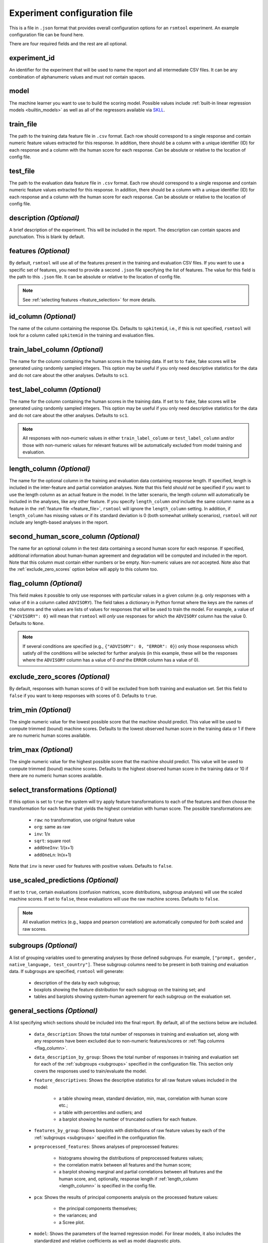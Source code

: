 .. _config_file:

Experiment configuration file
^^^^^^^^^^^^^^^^^^^^^^^^^^^^^

This is a file in ``.json`` format that provides overall configuration options for an ``rsmtool`` experiment. An example configuration file can be found here.

There are four required fields and the rest are all optional.

experiment_id
"""""""""""""
An identifier for the experiment that will be used to name the report and all intermediate CSV files. It can be any combination of alphanumeric values and must *not* contain spaces.

model
"""""
The machine learner you want to use to build the scoring model. Possible values include :ref:`built-in linear regression models <builtin_models>` as well as all of the regressors available via `SKLL <http://skll.readthedocs.io/en/latest/run_experiment.html#learners>`_.

train_file
""""""""""
The path to the training data feature file in ``.csv`` format. Each row should correspond to a single response and contain numeric feature values extracted for this response. In addition, there should be a column with a unique identifier (ID) for each response and a column with the human score for each response. Can be absolute or relative to the location of config file.

test_file
"""""""""
The path to the evaluation data feature file in ``.csv`` format. Each row should correspond to a single response and contain numeric feature values extracted for this response. In addition, there should be a column with a unique identifier (ID) for each response and a column with the human score for each response. Can be absolute or relative to the location of config file.

description *(Optional)*
""""""""""""""""""""""""
A brief description of the experiment. This will be included in the report. The description can contain spaces and punctuation. This is blank by default.

.. _feature_file:

features *(Optional)*
"""""""""""""""""""""
By default, ``rsmtool`` will use all of the features present in the training and evaluation CSV files. If you want to use a specific set of features, you need to provide a second ``.json`` file specifying the list of features. The value for this field is the path to this ``.json`` file. It can be absolute or relative to the location of config file.

.. note::

    See :ref:`selecting features <feature_selection>` for more details.

id_column *(Optional)*
""""""""""""""""""""""
The name of the column containing the response IDs. Defaults to ``spkitemid``, i.e., if this is not specified, ``rsmtool`` will look for a column called ``spkitemid`` in the training and evaluation files.

.. _train_label_column:

train_label_column *(Optional)*
"""""""""""""""""""""""""""""""
The name for the column containing the human scores in the training data. If set to to ``fake``, fake scores will be generated using randomly sampled integers. This option may be useful if you only need descriptive statistics for the data and do not care about the other analyses. Defaults to ``sc1``.

.. _test_label_column:

test_label_column *(Optional)*
""""""""""""""""""""""""""""""
The name for the column containing the human scores in the training data. If set to to ``fake``, fake scores will be generated using randomly sampled integers. This option may be useful if you only need descriptive statistics for the data and do not care about the other analyses. Defaults to ``sc1``.

.. note::

    All responses with non-numeric values in either ``train_label_column`` or ``test_label_column`` and/or those with non-numeric values for relevant features will be automatically excluded from model training and evaluation.

.. _length_column:

length_column *(Optional)*
""""""""""""""""""""""""""
The name for the optional column in the training and evaluation data containing response length. If specified, length is included in the inter-feature and partial correlation analyses. Note that this field *should not* be specified if you want to use the length column as an actual feature in the model. In the latter scenario, the length column will automatically be included in the analyses, like any other feature. If you specify ``length_column`` *and* include the same column name as  a feature in the :ref:`feature file <feature_file>`, ``rsmtool`` will ignore the ``length_column`` setting. In addition, if ``length_column`` has missing values or if its standard deviation is 0 (both somewhat unlikely scenarios), ``rsmtool`` will *not* include any length-based analyses in the report.

second_human_score_column *(Optional)*
""""""""""""""""""""""""""""""""""""""
The name for an optional column in the test data containing a second human score for each response. If specified, additional information about human-human agreement and degradation will be computed and included in the report. Note that this column must contain either numbers or be empty. Non-numeric values are *not* accepted. Note also that the :ref:`exclude_zero_scores` option below will apply to this column too.

.. _flag_column:

flag_column *(Optional)*
""""""""""""""""""""""""
This field makes it possible to only use responses with particular values in a given column (e.g. only responses with a value of ``0`` in a column called ``ADVISORY``). The field takes a dictionary in Python format where the keys are the names of the columns and the values are lists of values for responses that will be used to train the model. For example, a value of ``{"ADVISORY": 0}`` will mean that ``rsmtool`` will *only* use responses for which the ``ADVISORY`` column has the value 0. Defaults to ``None``.

.. note::

    If  several conditions are specified (e.g., ``{"ADVISORY": 0, "ERROR": 0}``) only those responsess which satisfy *all* the conditions will be selected for further analysis (in this example, these will be the responses where the ``ADVISORY`` column has a value of 0 *and* the ``ERROR`` column has a value of 0).

.. _exclude_zero_scores:

exclude_zero_scores *(Optional)*
""""""""""""""""""""""""""""""""
By default, responses with human scores of 0 will be excluded from both training and evaluation set. Set this field to ``false`` if you want to keep responses with scores of 0. Defaults to ``true``.

trim_min *(Optional)*
"""""""""""""""""""""
The single numeric value for the lowest possible score that the machine should predict. This value will be used to compute trimmed (bound) machine scores. Defaults to the lowest observed human score in the training data or 1 if there are no numeric human scores available.

trim_max *(Optional)*
"""""""""""""""""""""
The single numeric value for the highest possible score that the machine should predict. This value will be used to compute trimmed (bound) machine scores. Defaults to the highest observed human score in the training data or 10 if there are no numeric human scores available.

select_transformations *(Optional)*
"""""""""""""""""""""""""""""""""""
If this option is set to ``true`` the system will try apply feature transformations to each of the features and then choose the transformation for each feature that yields the highest correlation with human score. The possible transformations are:

    * ``raw``: no transformation, use original feature value
    * ``org``: same as raw
    * ``inv``: 1/x
    * ``sqrt``: square root
    * ``addOneInv``: 1/(x+1)
    * ``addOneLn``: ln(x+1)

Note that ``inv`` is never used for features with positive values. Defaults to ``false``.

.. seealso::

    It is also possible to manually apply transformations to any feature as part of the :ref:`manual feature selection <manual_feature_selection>` process.

use_scaled_predictions *(Optional)*
"""""""""""""""""""""""""""""""""""
If set to ``true``, certain evaluations (confusion matrices, score distributions, subgroup analyses) will use the scaled machine scores. If set to ``false``, these evaluations will use the raw machine scores. Defaults to ``false``.

.. note::

    All evaluation metrics (e.g., kappa and pearson correlation) are automatically computed for *both* scaled and raw scores.


.. _subgroups:

subgroups *(Optional)*
""""""""""""""""""""""
A list of grouping variables used to generating analyses by those defined subgroups. For example, ``["prompt, gender, native_language, test_country"]``. These subgroup columns need to be present in both training *and* evaluation data.
If subgroups are specified, ``rsmtool`` will generate:

    - description of the data by each subgroup;
    - boxplots showing the feature distribution for each subgroup on the training set; and
    - tables and barplots showing system-human agreement for each subgroup on the evaluation set.

.. _general_sections:

general_sections *(Optional)*
"""""""""""""""""""""""""""""
A list specifying which sections should be included into the final report. By default, all of the sections below are included.

    - ``data_description``: Shows the total number of responses in training and evaluation set, along with any responses have been excluded due to non-numeric features/scores or :ref:`flag columns <flag_column>`.

    - ``data_description_by_group``: Shows the total number of responses in training and evaluation set for each of the :ref:`subgroups <subgroups>` specified in the configuration file. This section only covers the responses used to train/evaluate the model.

    - ``feature_descriptives``: Shows the descriptive statistics for all raw  feature values included in the model:

        - a table showing mean, standard deviation, min, max, correlation with human score etc.;
        - a table with percentiles and outliers; and
        - a barplot showing he number of truncated outliers for each feature.

    - ``features_by_group``: Shows boxplots with distributions of raw feature values by each of the :ref:`subgroups <subgroups>` specified in the configuration file.

    - ``preprocessed_features``: Shows analyses of preprocessed features:

        - histograms showing the distributions of preprocessed features values;
        - the correlation matrix between all features and the human score;
        - a barplot showing marginal and partial correlations between all features and the human score, and, optionally, response length if :ref:`length_column <length_column>` is specified in the config file.

    - ``pca``: Shows the results of principal components analysis on the processed feature values:

        - the principal components themselves;
        - the variances; and
        - a Scree plot.

    - ``model``: Shows the parameters of the learned regression model. For linear models, it also includes the standardized and relative coefficients as well as model diagnostic plots.

    - ``evaluation``: Shows the standard set of evaluations recommended for scoring models on the evaluation data:

       - a table showing system-human association metrics;
       - the confusion matrix; and
       - a barplot showing the distributions for both human and machine scores.

    - ``evaluation by group``: Shows barplots with the main evaluation metrics by each of the subgroups specified in the configuration file.

    - ``sysinfo``: Shows all Python packages along with versions installed in the current environment while generating the report.

.. _custom_sections:

custom_sections *(Optional)*
""""""""""""""""""""""""""""
A list of custom, user-defined sections to be included into the final report. These are IPython notebooks (``.ipynb`` files) created by the user.  The list must contains paths to the notebook files, either absolute or relative to the configuration file. All custom notebooks have access to some :doc:`pre-defined variables <new_notebooks>`.

.. _special_sections:

special_sections *(Optional)*
"""""""""""""""""""""""""""""
A list specifying special ETS-only sections to be included into the final report. These sections are available *only* to ETS employees via the `rsmextra` package.


section_order *(Optional)*
""""""""""""""""""""""""""
A list containing the order in which the sections in the report should be generated. Possible values are:

    - either *all* of :ref:`pre-defined sections <general_sections>` in a specified order; OR
    - the subset of :ref:`pre-defined sections <general_sections>` AND *all* :ref:`custom sections <custom_sections>` names (file prefixes only, without the path and without the `.ipynb` extension) AND *all* :ref:`special sections <special_sections>`, in a specified order.


candidate_column *(Optional)*
"""""""""""""""""""""""""""""
The name for an optional column in the training and test data containing unique candidate IDs. Candidate IDs are different from response IDs since the same candidate (test-taker) might have responded to multiple questions.

min_items_per_candidate *(Optional)*
""""""""""""""""""""""""""""""""""""
An integer value for the minimum number of responses expected from each candidate. If any candidates have fewer responses than the specified value, all responses from those candidates will be excluded from further analysis. Defaults to ``None``.

.. _feature_subset_file:

feature_subset_file *(Optional)*
""""""""""""""""""""""""""""""""


.. _feature_subset:

feature_subset *(Optional)*
"""""""""""""""""""""""""""


.. _sign:

sign *(Optional)*
"""""""""""""""""
To see how to use these advanced options, please see :ref:`subset-based feature selection <subset_feature_selection>`.
